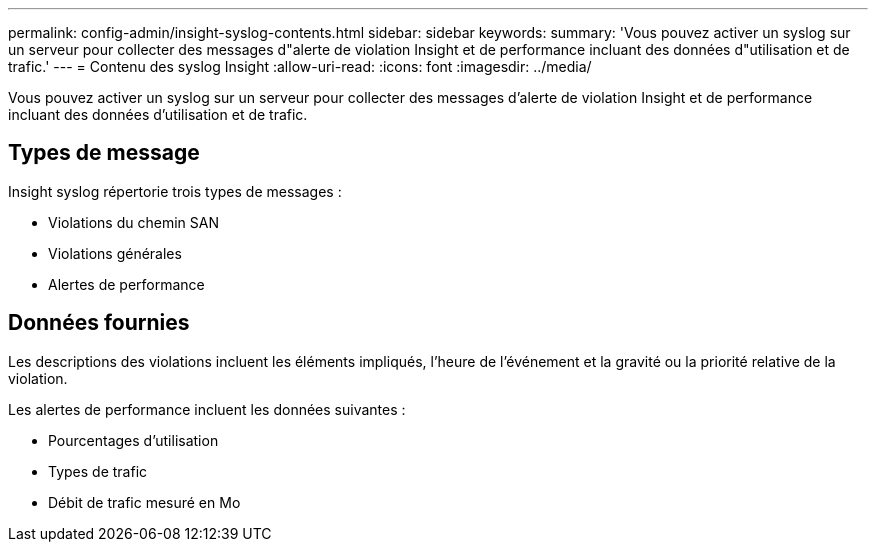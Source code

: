 ---
permalink: config-admin/insight-syslog-contents.html 
sidebar: sidebar 
keywords:  
summary: 'Vous pouvez activer un syslog sur un serveur pour collecter des messages d"alerte de violation Insight et de performance incluant des données d"utilisation et de trafic.' 
---
= Contenu des syslog Insight
:allow-uri-read: 
:icons: font
:imagesdir: ../media/


[role="lead"]
Vous pouvez activer un syslog sur un serveur pour collecter des messages d'alerte de violation Insight et de performance incluant des données d'utilisation et de trafic.



== Types de message

Insight syslog répertorie trois types de messages :

* Violations du chemin SAN
* Violations générales
* Alertes de performance




== Données fournies

Les descriptions des violations incluent les éléments impliqués, l'heure de l'événement et la gravité ou la priorité relative de la violation.

Les alertes de performance incluent les données suivantes :

* Pourcentages d'utilisation
* Types de trafic
* Débit de trafic mesuré en Mo

